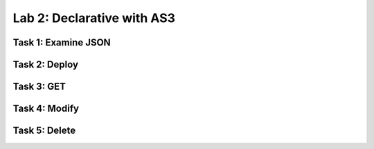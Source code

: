 Lab 2: Declarative with AS3
========================================================


Task 1: Examine JSON
--------------------------------

Task 2: Deploy
--------------------------------

Task 3: GET
--------------------------------

Task 4: Modify
--------------------------------

Task 5: Delete
--------------------------------
